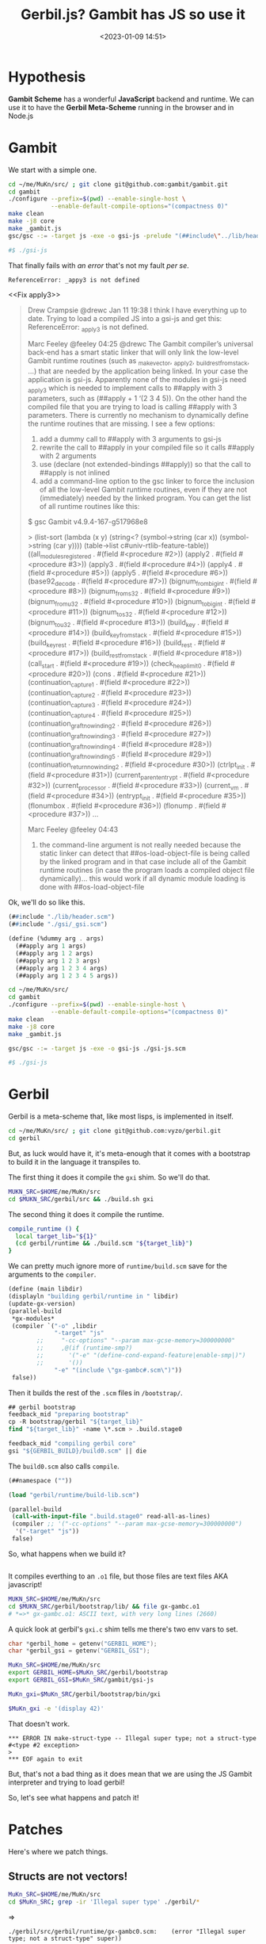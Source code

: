 #+title: Gerbil.js? Gambit has JS so use it
#+date: <2023-01-09 14:51>
#+description: Gerbil uses Gambit, Gambit can use JS. We just need to connect them.
#+filetags: gerbil gambit scheme javascript

* Hypothesis

*Gambit Scheme* has a wonderful *JavaScript* backend and runtime. We can use it to have the *Gerbil Meta-Scheme* running in the browser and in Node.js

* Gambit

We start with a simple one.

#+begin_src sh
    cd ~/me/MuKn/src/ ; git clone git@github.com:gambit/gambit.git
    cd gambit
    ./configure --prefix=$(pwd) --enable-single-host \
                --enable-default-compile-options="(compactness 0)"
    make clean
    make -j8 core
    make _gambit.js
    gsc/gsc -:= -target js -exe -o gsi-js -prelude "(##include\"../lib/header.scm\")" gsi-js.scm

    #$ ./gsi-js
#+end_src

That finally fails with [[Fail apply3][an error]] that's not my fault /per se/.

  : ReferenceError: _appy3 is not defined

<<Fix apply3>>

#+begin_quote
Drew Crampsie
@drewc
Jan 11 19:38
I think I have everything up to date. Trying to load a compiled JS into a gsi-js and get this: ReferenceError: _apply3 is not defined.

Marc Feeley
@feeley
04:25
@drewc The Gambit compiler’s universal back-end has a smart static linker that will only link the low-level Gambit runtime routines (such as _make_vector, _apply2, _build_rest_from_stack, …) that are needed by the application being linked. In your case the application is gsi-js. Apparently none of the modules in gsi-js need _apply3 which is needed to implement calls to ##apply with 3 parameters, such as (##apply + 1 ‘(2 3 4 5)). On the other hand the compiled file that you are trying to load is calling ##apply with 3 parameters. There is currently no mechanism to dynamically define the runtime routines that are missing. I see a few options:
1) add a dummy call to ##apply with 3 arguments to gsi-js
2) rewrite the call to ##apply in your compiled file so it calls ##apply with 2 arguments
3) use (declare (not extended-bindings ##apply)) so that the call to ##apply is not inlined
4) add a command-line option to the gsc linker to force the inclusion of all the low-level Gambit runtime routines, even if they are not (immediately) needed by the linked program. You can get the list of all runtime routines like this:

$ gsc
Gambit v4.9.4-167-g517968e8

> (list-sort (lambda (x y) (string<? (symbol->string (car x)) (symbol->string (car y)))) (table->list c#univ-rtlib-feature-table))
((all_modules_registered . #(field #<procedure #2>))
 (apply2 . #(field #<procedure #3>))
 (apply3 . #(field #<procedure #4>))
 (apply4 . #(field #<procedure #5>))
 (apply5 . #(field #<procedure #6>))
 (base92_decode . #(field #<procedure #7>))
 (bignum_from_bigint . #(field #<procedure #8>))
 (bignum_from_s32 . #(field #<procedure #9>))
 (bignum_from_u32 . #(field #<procedure #10>))
 (bignum_to_bigint . #(field #<procedure #11>))
 (bignum_to_s32 . #(field #<procedure #12>))
 (bignum_to_u32 . #(field #<procedure #13>))
 (build_key . #(field #<procedure #14>))
 (build_key_from_stack . #(field #<procedure #15>))
 (build_key_rest . #(field #<procedure #16>))
 (build_rest . #(field #<procedure #17>))
 (build_rest_from_stack . #(field #<procedure #18>))
 (call_start . #(field #<procedure #19>))
 (check_heap_limit0 . #(field #<procedure #20>))
 (cons . #(field #<procedure #21>))
 (continuation_capture1 . #(field #<procedure #22>))
 (continuation_capture2 . #(field #<procedure #23>))
 (continuation_capture3 . #(field #<procedure #24>))
 (continuation_capture4 . #(field #<procedure #25>))
 (continuation_graft_no_winding2 . #(field #<procedure #26>))
 (continuation_graft_no_winding3 . #(field #<procedure #27>))
 (continuation_graft_no_winding4 . #(field #<procedure #28>))
 (continuation_graft_no_winding5 . #(field #<procedure #29>))
 (continuation_return_no_winding2 . #(field #<procedure #30>))
 (ctrlpt_init . #(field #<procedure #31>))
 (current_parententrypt . #(field #<procedure #32>))
 (current_processor . #(field #<procedure #33>))
 (current_vm . #(field #<procedure #34>))
 (entrypt_init . #(field #<procedure #35>))
 (flonumbox . #(field #<procedure #36>))
 (flonump . #(field #<procedure #37>))
 …

Marc Feeley
@feeley
04:43
5) the command-line argument is not really needed because the static linker can detect that ##os-load-object-file is being called by the linked program and in that case include all of the Gambit runtime routines (in case the program loads a compiled object file dynamically)… this would work if all dynamic module loading is done with ##os-load-object-file
#+end_quote

Ok, we'll do so like this.

#+begin_src scheme
(##include "./lib/header.scm")
(##include "./gsi/_gsi.scm")

(define (%dummy arg . args)
  (##apply arg 1 args)
  (##apply arg 1 2 args)
  (##apply arg 1 2 3 args)
  (##apply arg 1 2 3 4 args)
  (##apply arg 1 2 3 4 5 args))

#+end_src

#+begin_src sh
  cd ~/me/MuKn/src/
  cd gambit
  ./configure --prefix=$(pwd) --enable-single-host \
              --enable-default-compile-options="(compactness 0)"
  make clean
  make -j8 core
  make _gambit.js

  gsc/gsc -:= -target js -exe -o gsi-js ./gsi-js.scm

  #$ ./gsi-js
#+end_src

#+RESULTS:

* Gerbil

Gerbil is a meta-scheme that, like most lisps, is implemented in itself.

#+begin_src sh
  cd ~/me/MuKn/src/ ; git clone git@github.com:vyzo/gerbil.git
  cd gerbil
#+end_src

But, as luck would have it, it's meta-enough that it comes with a bootstrap to build it in the language it transpiles to.

The first thing it does it compile the =gxi= shim. So we'll do that.

#+begin_src sh
    MUKN_SRC=$HOME/me/MuKn/src
    cd $MUKN_SRC/gerbil/src && ./build.sh gxi
#+end_src

The second thing it does it compile the runtime.

#+begin_src sh
compile_runtime () {
  local target_lib="${1}"
  (cd gerbil/runtime && ./build.scm "${target_lib}")
}
#+end_src

We can pretty much ignore more of =runtime/build.scm= save for the arguments to the ~compiler~.

#+begin_src scheme :noweb-ref runtime-build-main
  (define (main libdir)
  (displayln "building gerbil/runtime in " libdir)
  (update-gx-version)
  (parallel-build
   ,*gx-modules*
   (compiler `("-o" ,libdir
               "-target" "js"
          ;;     "-cc-options" "--param max-gcse-memory=300000000"
          ;;     ,@(if (runtime-smp?)
          ;;       '("-e" "(define-cond-expand-feature|enable-smp|)")
          ;;       '())
               "-e" "(include \"gx-gambc#.scm\")"))
   false))
#+end_src

Then it builds the rest of the =.scm= files in =/bootstrap/=.

#+begin_src scheme
  ## gerbil bootstrap
  feedback_mid "preparing bootstrap"
  cp -R bootstrap/gerbil "${target_lib}"
  find "${target_lib}" -name \*.scm > .build.stage0

  feedback_mid "compiling gerbil core"
  gsi "${GERBIL_BUILD}/build0.scm" || die
#+end_src

The =build0.scm= also calls ~compile~.

#+begin_src scheme :tangle ~/me/MuKn/src/gerbil/src/build/build0.scm
  (##namespace (""))

  (load "gerbil/runtime/build-lib.scm")

  (parallel-build
   (call-with-input-file ".build.stage0" read-all-as-lines)
   (compiler ;; '("-cc-options" "--param max-gcse-memory=300000000")
    '("-target" "js"))
   false)
#+end_src

So, what happens when we build it?

#+begin_src sh
        #+end_src

It compiles everthing to an =.o1= file, but those files are text files AKA javascript!

#+begin_src sh
  MUKN_SRC=$HOME/me/MuKn/src
  cd $MUKN_SRC/gerbil/bootstrap/lib/ && file gx-gambc.o1
  # *=>* gx-gambc.o1: ASCII text, with very long lines (2660)
#+end_src


A quick look at gerbil's =gxi.c= shim tells me there's two env vars to set.

#+begin_src c
  char *gerbil_home = getenv("GERBIL_HOME");
  char *gerbil_gsi = getenv("GERBIL_GSI");
#+end_src

#+begin_src sh :results verbatim :wrap example
  MuKn_SRC=$HOME/me/MuKn/src
  export GERBIL_HOME=$MuKn_SRC/gerbil/bootstrap
  export GERBIL_GSI=$MuKn_SRC/gambit/gsi-js

  MuKn_gxi=$MuKn_SRC/gerbil/bootstrap/bin/gxi

  $MuKn_gxi -e '(display 42)'

#+end_src

That doesn't work.
#+begin_example
,*** ERROR IN make-struct-type -- Illegal super type; not a struct-type #<type #2 exception>
>
,*** EOF again to exit
#+end_example

But, that's not a bad thing as it does mean that we are using the JS Gambit interpreter and trying to load gerbil!

So, let's see what happens and patch it!


* Patches

Here's where we patch things.

** Structs are not vectors!

#+begin_src sh :results verbatim :wrap example
  MuKn_SRC=$HOME/me/MuKn/src
  cd $MuKn_SRC; grep -ir 'Illegal super type' ./gerbil/*
#+end_src

=>
#+begin_example
./gerbil/src/gerbil/runtime/gx-gambc0.scm:    (error "Illegal super type; not a struct-type" super))
#+end_example

That shows me this:

#+begin_src scheme
   (when (and super (not (struct-type? super)))
    (error "Illegal super type; not a struct-type" super))
#+end_src

Which leads me here.

#+begin_src scheme
(define (type-descriptor? klass)
  (and (%%type? klass)
       (eq? (%%vector-length klass) 12)))
#+end_src

Which happens to lead me towards a description of what Gerbil types are.

#+begin_src text
;;; MOP
;;
;; Gerbil rtd:
;;  {##struct-t id super fields name plist ctor slots methods}
;;  {##class-t  id super fields name plist ctor slots methods}
;;
;; Gambit structure rtd:
;;  (define-type type
;;    (id      unprintable: equality-test:)
;;    (name    unprintable: equality-skip:)
;;    (flags   unprintable: equality-skip:)
;;    (super   unprintable: equality-skip:)
;;    (fields  unprintable: equality-skip:))
;;
;; Gerbil rtd on gambit
;; ##structure ##type-type
;;  1  ##type-id
;;  2  ##type-name
;;  3  ##type-flags
;;  4  ##type-super
;;  5  ##type-fields
;;  6                       type-descriptor-mixin
;;  7                       type-descriptor-fields
;;  8                       type-descriptor-plist
;;  9                       type-descriptor-ctor
;; 10                       type-descriptor-slots
;; 11                       type-descriptor-methods
#+end_src

But, that says they are a structure. They are not vectors. They must be in the C backend otherwise this would not work.

** Modify the ~%%vector-~ shims

That leads us to gerbil's =src/gerbil/runtime/gx-gambc#.scm= which has the syntax used by some of the =gx-gambc*= files.

So we'll modify all the ~%%vector-*~ shims.

#+begin_src scheme

;;; shims to ensure inlining of low level primitives
(define-macro (%%vector-ref v pos)
    `(let ((v ,v) (pos ,pos))
       (declare (not safe))
       (if (##vector? v)
           (##vector-ref v pos)
           (error "Attempting ##vector-ref on non-vector:" v))))
(define-macro (%%vector-set! v pos val)
  (let ((v ,v) (pos ,pos) (val ,val))
    (declare (not safe))
    (if (##vector? v)
        (##vector-set! v pos val)
        (error "Attempting ##vector-set! on non-vector:" v))))
(define-macro (%%vector-length v)
  `(let ((v ,v))
     (declare (not safe))
     (if (##vector? v)
         (##vector-length v)
         (error "Tried ##vector-length on a non-vector:" v))))
#+end_src

That gives us a tonne of things like
  : *** ERROR IN gx-gambc0# -- Attempting ##vector-set! on non-vector: #<type #2 exception>

Pretty simple actually. We go through and change things to struct.

What does struct have?


#+begin_src sh :results verbatim :wrap example
  MuKn_SRC=$HOME/me/MuKn/src
  export GERBIL_GSI=$MuKn_SRC/gambit/gsi-js
  $GERBIL_GSI -e '(apropos "struct")'

#+end_src
=>
#+begin_example
"##" namespace:
  deconstruct-call, define-type-construct-constant, direct-structure-cas!,
  direct-structure-ref, direct-structure-set, direct-structure-set!,
  explode-structure, implode-structure, make-structure, structure,
  structure-cas!, structure-copy, structure-direct-instance-of?,
  structure-display-exception-handler-register!,
  structure-display-exception-handler-table-get, structure-indent-set!,
  structure-instance-of?, structure-length, structure-max-field-set!,
  structure-max-head-set!, structure-ref, structure-set, structure-set!,
  structure-type, structure-type-set!, structure?, unchecked-structure-cas!,
  unchecked-structure-ref, unchecked-structure-set!, wr-structure
#+end_example

Ok, let's do it!


#+begin_src sh :results verbatim :wrap example
  MuKn_SRC=$HOME/me/MuKn/src
  grep -ir '##unchecked-structure-ref' $MuKn_SRC/gambit/lib
#+end_src
=>
#+begin_example
/home/drewc/me/MuKn/src/gambit/lib/_kernel.scm:(define-prim (##unchecked-structure-ref obj i type proc)
#+end_example
=>
#+begin_src scheme
  (define-prim (##unchecked-structure-ref obj i type proc))

  (define-prim (##unchecked-structure-set! obj val i type proc))

  (define-prim (##make-structure type len))
#+end_src

Ok, we just have to go for it.

This:
#+begin_src scheme
(define (type-descriptor-methods-set! klass ht)
  (%%vector-set! klass 11 ht))
#+end_src

... becomes as follows.

#+begin_src scheme
  (define (type-descriptor-methods-set! klass ht)
    (%%unchecked-structure-set!
     klass ht 11 ##type-type type-descriptor-methods-set!))
#+end_src

This is added to =gx-gambc#=.

#+begin_src scheme
(define-macro (%%make-structure . args)
  `(let () (declare (not safe)) (##make-structure ,@args)))
#+end_src

Then this,

#+begin_src scheme
  (define (make-object klass k)
  (let ((obj (%%make-vector (%%fx+ k 1) #f)))
    (%%vector-set! obj 0 klass)
    (%%subtype-set! obj (macro-subtype-structure))
    obj))
#+end_src

... becomes this.

#+begin_src scheme
  (define (make-object klass k)
    (let ((obj (%%make-structure (%%fx+ k 1) #f)))
      (%%unchecked-structure-set! obj klass 0 ##type-type make-object)
      obj))
#+end_src

After a bunch of changes I get on to the next file with a new error! YAY!!

*** No ~apply3~

<<Fail apply3>>
#+begin_src sh :results verbatim :wrap example
  MuKn_SRC=$HOME/me/MuKn/src
  export GERBIL_HOME=$MuKn_SRC/gerbil/bootstrap
  export GERBIL_GSI=$MuKn_SRC/gambit/gsi-js

  MuKn_gxi=$MuKn_SRC/gerbil/bootstrap/bin/gxi

  $MuKn_gxi -e '(display 42)' 2>&1 | cat

#+end_src
=>
#+begin_example
/home/drewc/me/MuKn/src/gerbil/bootstrap/lib/gx-gambc1.o1:965
    return _apply3();
    ^

ReferenceError: _apply3 is not defined
    at _bb56_gx_2d_gambc1_23_ (/home/drewc/me/MuKn/src/gerbil/bootstrap/lib/gx-gambc1.o1:965:5)
    at _bb54_gx_2d_gambc1_23_ (/home/drewc/me/MuKn/src/gerbil/bootstrap/lib/gx-gambc1.o1:942:10)
    at _trampoline (/home/drewc/me/MuKn/src/gambit/gsi-js:910:10)
    at callback (/home/drewc/me/MuKn/src/gambit/gsi-js:11745:11)
    at FSReqCallback.oncomplete (node:fs:197:23)

Node.js v18.12.0
#+end_example

Let's try and [[Fix apply3][fix it]].

It works!

*** A lot more vectors

#+begin_src sh :results verbatim :wrap example
  MuKn_SRC=$HOME/me/MuKn/src
  export GERBIL_HOME=$MuKn_SRC/gerbil/bootstrap
  export GERBIL_GSI=$MuKn_SRC/gambit/gsi-js

  PATH=$MuKn_SRC/gambit/gsc:$PATH/src
  cd $MuKn_SRC/gerbil/src && ./build.sh stage0

  MuKn_gxi=$MuKn_SRC/gerbil/bootstrap/bin/gxi

  $MuKn_gxi -e '(display 42)' # 2>&1 | cat

#+end_src

#+RESULTS:
#+begin_example
#+end_example

*=>*
#+begin_example
,*** ERROR IN gx#root-context:::init!__% -- struct-instance-init!: too many arguments for struct #<root-context #2>
>
,*** EOF again to exit
#+end_example

It turns out there are a lot more uses of vector functions for things that are not vectors in the JavaScript Gambit backend but are in the C backend. Sigh.





* /File/ =gerbil/runtime/build.scm=

#+begin_src scheme :tangle ~/me/MuKn/src/gerbil/src/gerbil/runtime/build.scm :noweb yes :shebang #!/usr/bin/env gsi-script

  (##namespace (""))

  (load "build-lib.scm")

  (define *gx-modules*
    (map (lambda (modf) (string-append modf ".scm"))
         '("gx-gambc"
           "gx-gambc0"
           "gx-gambc1"
           "gx-gambc2")))

  (define (runtime-smp?)
    (not (##vector-ref (thread-thread-group ##primordial-thread) 3)))

  (define (update-gx-version)
    (let* ((gx-version-path "gx-version.scm")
           (git-version
            (and (file-exists? "../../../.git")
                 (with-exception-catcher
                  (lambda (e) #f)
                  (lambda ()
                    (let* ((proc (open-process '(path: "git" arguments: ("describe" "--tags" "--always")
                                                       show-console: #f)))
                           (version (read-line proc))
                           (status (process-status proc)))
                      (close-port proc)
                      (and (zero? status)
                           (string? version) ;; (not (eof-object? version))
                           version))))))
           (gx-version-text
            (and git-version
                 (string-append "(define (gerbil-version-string) \"" git-version "\")\n")))
           (previous-gx-version-text
            (and gx-version-text ;; no need to compute it if no current version to replace it with
                 (file-exists? gx-version-path)
                 (call-with-input-file `(path: ,gx-version-path)
                   (lambda (port) (read-line port #f))))))
      (if (and gx-version-text (not (equal? gx-version-text previous-gx-version-text)))
        (call-with-output-file `(path: ,gx-version-path create: maybe append: #f truncate: #t)
          (lambda (port) (display gx-version-text port))))))

  <<runtime-build-main>>
#+end_src




#+begin_src sh :results output code
   cat ~/me/MuKn/src/gerbil/src/build.sh
#+end_src
*=>*

#+begin_src sh :shebang #!/bin/sh
set -eu
cd $(dirname "$0") # Change to this directory

#===============================================================================
# Assuming this script is run with: `cd $GERBIL_BASE/src && ./build.sh`
#===============================================================================

## global constants
readonly GERBIL_SOURCE="$(pwd -P)"
readonly GERBIL_BASE="$(dirname "${GERBIL_SOURCE}")"
readonly GERBIL_BUILD="${GERBIL_SOURCE}/build"
readonly GERBIL_STAGE0="${GERBIL_BASE}/bootstrap"

#===============================================================================
## feedback
feedback_err() {
  (1>&2 echo "*** ERROR; ${1}")
}

feedback_low() {
  echo "[*] ${1}"
}

feedback_mid() {
  echo ">>> ${1}"
}

die() {
  feedback_err "build failed"
  exit 1
}

## sanity check
sanity_check () {
  GSIV="$(gsi -v)"
  ## TODO: Get a buy-in from Marc Feeley on what good pattern would be there. Maybe a regexp via sed?
  #case "$GSIV" in v[4-9].[0-9].[0-9]*" "20[2-9][0-9][0-1][0-9][0-3][0-9][0-2][0-9][0-5][0-9][0-9][0-9]" "*" \""*"\"") : ok ;;
  #  *) echo >&2 "Is Gambit installed on your machine and in your PATH? Unrecognized version from gsi -v: $GSIV" ; return 1 ;;
  #esac
  GSCV="$(${GERBIL_GSC:-gsc} -v)"
  [ "$GSIV" = "$GSCV" ] || { echo >&2 "gsi -v and ${GERBIL_GSC:-gsc} -v fail to report matching versions. Please define a proper GERBIL_GSC. Would gsc be called gambitc or gsc-script on your system not to clash with GhostScript?" ; return 1; }
}

## bootstrap
target_setup () {
  local target="${1}"
  rm -rf "${target:?}/bin"  # warning: `:?` necessary for safety
  rm -rf "${target:?}/lib"  # warning: `:?` necessary for safety
  mkdir -p "${target}/bin"
  mkdir -p "${target}/lib"
}

compile_gxi () {
  feedback_low "Compiling gxi shim"
  (cd gerbil && ${CC:-cc} -O2 -o gxi gxi.c)
}

compile_runtime () {
  local target_lib="${1}"
  (cd gerbil/runtime && ./build.scm "${target_lib}")
}

finalize_build () {
  local target_lib="${1}"
  local target_bin="${2}"
  cp -v gerbil/boot/*.scm \
        gerbil/interactive/*.ss \
        "${target_lib}"
  cp -v gerbil/gxi \
        gerbil/gxc \
        "${target_bin}"
  (cd "${target_bin}" && ln -s gxi gxi-script)
}

stage0 () {
  local target_bin="${GERBIL_STAGE0}/bin"
  local target_lib="${GERBIL_STAGE0}/lib"

  ## feedback
  feedback_low "Building gerbil stage0"

  ## preparing target directory
  feedback_mid "preparing ${GERBIL_STAGE0}"
  target_setup "${GERBIL_STAGE0}"

  ## gerbil runtime
  feedback_mid "compiling runtime"
  compile_runtime "${target_lib}"

  ## gerbil bootstrap
  feedback_mid "preparing bootstrap"
  cp -R bootstrap/gerbil "${target_lib}"
  find "${target_lib}" -name \*.scm > .build.stage0

  feedback_mid "compiling gerbil core"
  gsi "${GERBIL_BUILD}/build0.scm" || die

  ## cleaning up
  rm -f .build.stage0

  ## finalize build
  feedback_mid "finalizing build"
  finalize_build "${target_lib}" "${target_bin}"
}

stage1 () {
  ## handling arguments
  local final_string="[final]"
  local final=""
  [ "final" = "${1:-}" ] && final="1"

  ## constants
  local target_bin="${GERBIL_BASE}/bin"
  local target_lib="${GERBIL_BASE}/lib"
  local target_lib_gerbil="${GERBIL_BASE}/lib/gerbil"
  local target_lib_static="${GERBIL_BASE}/lib/static"

  ## feedback
  feedback_low "Building gerbil stage1 ${final:+${final_string}}"

  ## preparing target directory
  feedback_mid "preparing ${GERBIL_BASE}"
  target_setup "${GERBIL_BASE}"
  touch "${GERBIL_BASE}/bin/.keep"
  touch "${GERBIL_BASE}/lib/.keep"

  ## gerbil runtime
  feedback_mid "compiling runtime"
  compile_runtime "${target_lib}"

  ## stage1 build
  feedback_mid "preparing core build"
  mkdir -p "${target_lib_gerbil}"
  cp -v gerbil/prelude/core.ssxi.ss "${target_lib_gerbil}"
  mkdir -p "${target_lib_static}"
  cp -v gerbil/runtime/gx-gambc*.scm \
        gerbil/runtime/gx-version.scm \
        "${target_lib_static}"

  feedback_mid "compiling gerbil core"
  GERBIL_HOME="${GERBIL_STAGE0}" # required by gxi
  GERBIL_TARGET="${GERBIL_BASE}" # required by build1.ss
  export GERBIL_HOME GERBIL_TARGET
  "${GERBIL_STAGE0}/bin/gxi" "${GERBIL_BUILD}/build1.ss" || die

  ## finalize build
  feedback_mid "finalizing build ${final:+${final_string}}"
  finalize_build "${target_lib}" "${target_bin}"

  ## clean up stage0
  if [ -n "${final}" ]; then
    feedback_low "Cleaning up bootstrap"
    rm -rf "${GERBIL_STAGE0}"
    mkdir "${GERBIL_STAGE0}"
    touch "${GERBIL_STAGE0}/.keep"
  fi
}

## commands
build_stdlib () {
  feedback_low "Building gerbil stdlib"
  PATH="${GERBIL_BASE}/bin:${PATH}"
  GERBIL_HOME="${GERBIL_BASE}" #required by build.ss
  GERBIL_GXC=gxc
  export PATH GERBIL_HOME GERBIL_GXC
  (cd std && ./build.ss)
}

build_lang () {
  feedback_low "Building gerbil languages"
  PATH="${GERBIL_BASE}/bin:${PATH}"
  GERBIL_HOME="${GERBIL_BASE}" #required by build.ss
  GERBIL_PATH="${GERBIL_HOME}" #required to build in the right place
  export PATH GERBIL_HOME GERBIL_PATH
  (cd lang && ./build.ss)
}

build_r7rs_large() {
  feedback_low "Building R7RS large"
  PATH="${GERBIL_BASE}/bin:${PATH}"
  GERBIL_HOME="${GERBIL_BASE}" #required by build.ss
  GERBIL_PATH="${GERBIL_HOME}" #required to build in the right place
  export PATH GERBIL_HOME GERBIL_PATH
  (cd r7rs-large && ./build.ss)
}

build_tools () {
  feedback_low "Building gerbil tools"
  PATH="${GERBIL_BASE}/bin:${PATH}"
  GERBIL_HOME="${GERBIL_BASE}" #required by build.ss
  export PATH GERBIL_HOME
  (cd tools && ./build.ss)
}

build_tags () {
  feedback_low "Build gerbil tags"
  PATH="${GERBIL_BASE}/bin:${PATH}"
  GERBIL_HOME="${GERBIL_BASE}" #required by gxtags
  export PATH GERBIL_HOME
  gxtags gerbil std lang
}

## reset build layout -- touch .keep files for scm
build_layout () {
  feedback_low "Resetting build layout structure"
  mkdir -p "${GERBIL_STAGE0}"
  touch "${GERBIL_STAGE0}/.keep"
  touch "${GERBIL_BASE}/bin/.keep"
  touch "${GERBIL_BASE}/lib/.keep"
}

build_doc () {
  feedback_low "Build gerbil docs"
  GERBIL_HOME="${GERBIL_BASE}" #required by gxtags
  export GERBIL_HOME
  (cd "${GERBIL_HOME}/doc" && npm install && node_modules/vuepress/cli.js dev)
}

#===============================================================================
## main
build_gerbil() {
  feedback_low "Building Gerbil"
  sanity_check     || die
  compile_gxi      || die
  stage0           || die
  stage1 final     || die
  build_stdlib     || die
  build_lang       || die
  build_r7rs_large || die
  build_tools      || die
  build_tags       || die
}

## handling command line
if [ "$#" -eq 0 ]; then
  build_gerbil
else
  case "$1" in
       "sanity-check")
         sanity_check || die
         ;;
       "gxi")
         compile_gxi || die
         ;;
       "stage0")
         stage0 || die
         ;;
       "stage1")
         stage1 "${2:-}" || die
         ;;
       "stdlib")
         build_stdlib || die
         ;;
       "lang")
         build_lang || die
         ;;
       "r7rs-large")
         build_r7rs_large || die
         ;;
       "tools")
         build_tools || die
         ;;
       "tags")
         build_tags || die
         ;;
       "layout")
         build_layout || die
         ;;
       "doc")
         build_doc || die
         ;;
       ,*)
         feedback_err "Unknown command."
         feedback_err \
           "Correct usage: ./build.sh [gxi|stage0|stage1 [final]|stdlib|lang|r7rs-large|tools|tags]"
         die
         ;;
  esac
fi
feedback_low "Done"
#+end_src


